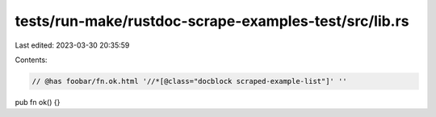 tests/run-make/rustdoc-scrape-examples-test/src/lib.rs
======================================================

Last edited: 2023-03-30 20:35:59

Contents:

.. code-block:: rs

    // @has foobar/fn.ok.html '//*[@class="docblock scraped-example-list"]' ''

pub fn ok() {}


